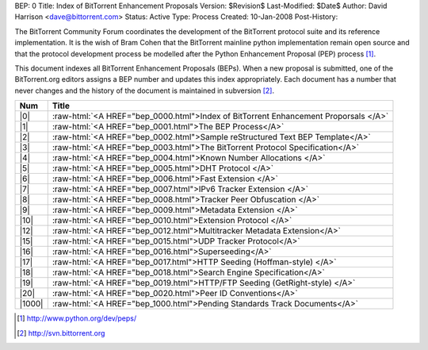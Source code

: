 BEP: 0
Title: Index of BitTorrent Enhancement Proposals 
Version: $Revision$
Last-Modified: $Date$
Author:  David Harrison <dave@bittorrent.com>
Status:  Active
Type:    Process
Created: 10-Jan-2008
Post-History:

The BitTorrent Community Forum coordinates the development of the
BitTorrent protocol suite and its reference implementation. It is the
wish of Bram Cohen that the BitTorrent mainline python implementation
remain open source and that the protocol development process be
modelled after the Python Enhancement Proposal (PEP) process [#python]_.

This document indexes all BitTorrent Enhancement Proposals (BEPs).
When a new proposal is submitted, one of the BitTorrent.org editors
assigns a BEP number and updates this index appropriately.  Each
document has a number that never changes and the history of the
document is maintained in subversion [#svn]_.
  
.. role:: raw-html(raw)
   :format: html

======     ===================  
Num        Title              
======     ===================
|0|        :raw-html:`<A HREF="bep_0000.html">Index of BitTorrent Enhancement Proporsals </A>`
|1|        :raw-html:`<A HREF="bep_0001.html">The BEP Process</A>`
|2|        :raw-html:`<A HREF="bep_0002.html">Sample reStructured Text BEP Template</A>`
|3|        :raw-html:`<A HREF="bep_0003.html">The BitTorrent Protocol Specification</A>`
|4|        :raw-html:`<A HREF="bep_0004.html">Known Number Allocations </A>`
|5|        :raw-html:`<A HREF="bep_0005.html">DHT Protocol </A>`
|6|        :raw-html:`<A HREF="bep_0006.html">Fast Extension </A>`
|7|        :raw-html:`<A HREF="bep_0007.html">IPv6 Tracker Extension   </A>`
|8|        :raw-html:`<A HREF="bep_0008.html">Tracker Peer Obfuscation </A>`
|9|        :raw-html:`<A HREF="bep_0009.html">Metadata Extension </A>`
|10|       :raw-html:`<A HREF="bep_0010.html">Extension Protocol </A>`
|12|       :raw-html:`<A HREF="bep_0012.html">Multitracker Metadata Extension</A>`
|15|       :raw-html:`<A HREF="bep_0015.html">UDP Tracker Protocol</A>`
|16|       :raw-html:`<A HREF="bep_0016.html">Superseeding</A>`
|17|       :raw-html:`<A HREF="bep_0017.html">HTTP Seeding (Hoffman-style) </A>`
|18|       :raw-html:`<A HREF="bep_0018.html">Search Engine Specification</A>`
|19|       :raw-html:`<A HREF="bep_0019.html">HTTP/FTP Seeding (GetRight-style) </A>`
|20|       :raw-html:`<A HREF="bep_0020.html">Peer ID Conventions</A>`
|1000|     :raw-html:`<A HREF="bep_1000.html">Pending Standards Track Documents</A>`
======     ===================

.. [#python] http://www.python.org/dev/peps/
.. [#svn] http://svn.bittorrent.org
.. |0| replace:: :raw-html:`<A HREF="bep_0000.html">0</A>`
.. |1| replace:: :raw-html:`<A HREF="bep_0001.html">1</A>`
.. |2| replace:: :raw-html:`<A HREF="bep_0002.html">2</A>`
.. |3| replace:: :raw-html:`<A HREF="bep_0003.html">3</A>`
.. |4| replace:: :raw-html:`<A HREF="bep_0004.html">4</A>`
.. |5| replace:: :raw-html:`<A HREF="bep_0005.html">5</A>`
.. |6| replace:: :raw-html:`<A HREF="bep_0006.html">6</A>`
.. |7| replace:: :raw-html:`<A HREF="bep_0007.html">7</A>`
.. |8| replace:: :raw-html:`<A HREF="bep_0008.html">8</A>`
.. |9| replace:: :raw-html:`<A HREF="bep_0009.html">9</A>`
.. |10| replace:: :raw-html:`<A HREF="bep_0010.html">10</A>`
.. |12| replace:: :raw-html:`<A HREF="bep_0012.html">12</A>`
.. |15| replace:: :raw-html:`<A HREF="bep_0015.html">15</A>`
.. |16| replace:: :raw-html:`<A HREF="bep_0016.html">16</A>`
.. |17| replace:: :raw-html:`<A HREF="bep_0017.html">17</A>`
.. |18| replace:: :raw-html:`<A HREF="bep_0018.html">18</A>`
.. |19| replace:: :raw-html:`<A HREF="bep_0019.html">19</A>`
.. |1000| replace:: :raw-html:`<A HREF="bep_1000.html">1000</A>`
